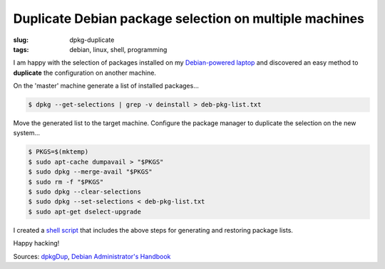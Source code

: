 =======================================================
Duplicate Debian package selection on multiple machines
=======================================================

:slug: dpkg-duplicate
:tags: debian, linux, shell, programming

I am happy with the selection of packages installed on my `Debian-powered laptop <http://www.circuidipity.com/c720-sidbook.html>`_ and discovered an easy method to **duplicate** the configuration on another machine.

On the 'master' machine generate a list of installed packages...

.. code-block:: bash

    $ dpkg --get-selections | grep -v deinstall > deb-pkg-list.txt

Move the generated list to the target machine. Configure the package manager to duplicate the selection on the new system...

.. code-block:: bash

    $ PKGS=$(mktemp)
    $ sudo apt-cache dumpavail > "$PKGS"
    $ sudo dpkg --merge-avail "$PKGS"
    $ sudo rm -f "$PKGS"
    $ sudo dpkg --clear-selections
    $ sudo dpkg --set-selections < deb-pkg-list.txt
    $ sudo apt-get dselect-upgrade

I created a `shell script <https://github.com/vonbrownie/linux-home-bin/blob/master/dpkgDup>`_ that includes the above steps for generating and restoring package lists.

Happy hacking!

Sources: `dpkgDup <https://github.com/vonbrownie/linux-home-bin/blob/master/dpkgDup>`_, `Debian Administrator's Handbook <http://debian-handbook.info/browse/wheezy/sect.apt-get.html>`_
